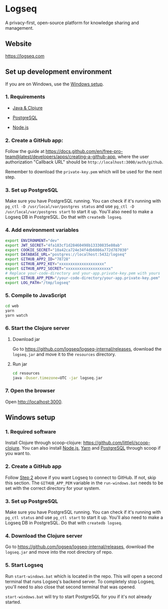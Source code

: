 * Logseq
   A privacy-first, open-source platform for knowledge sharing and management.

** Website
   https://logseq.com

** Set up development environment
If you are on Windows, use the [[#windows-setup][Windows setup]].

*** 1. Requirements

- [[https://clojure.org/guides/getting_started][Java & Clojure]]

- [[https://www.postgresql.org/download/][PostgreSQL]]

- [[https://nodejs.org/en/][Node.js]]

*** 2. Create a GitHub app:
    Follow the guide at https://docs.github.com/en/free-pro-team@latest/developers/apps/creating-a-github-app,
    where the user authorization "Callback URL" should be
    =http://localhost:3000/auth/github=.

    Remember to download the ~private-key.pem~ which will be used for the next step.

*** 3. Set up PostgreSQL

Make sure you have PostgreSQL running. You can check if it's running with ~pg_ctl -D /usr/local/var/postgres status~
and use ~pg_ctl -D /usr/local/var/postgres start~ to start it up.
You'll also need to make a Logseq DB in PostgreSQL. Do that with ~createdb logseq~.

*** 4. Add environment variables
       #+BEGIN_SRC sh
         export ENVIRONMENT="dev"
         export JWT_SECRET="4fa183cf1d28460498b13330835e80ab"
         export COOKIE_SECRET="10a42ca724e34f4db6086a772d787030"
         export DATABASE_URL="postgres://localhost:5432/logseq"
         export GITHUB_APP2_ID="78728"
         export GITHUB_APP2_KEY="xxxxxxxxxxxxxxxxxxxx"
         export GITHUB_APP2_SECRET="xxxxxxxxxxxxxxxxxxxx"
         # Replace your-code-directory and your-app.private-key.pem with yours
         export GITHUB_APP_PEM="/your-code-directory/your-app.private-key.pem"
         export LOG_PATH="/tmp/logseq"
       #+END_SRC

*** 5. Compile to JavaScript
    #+BEGIN_SRC sh
      cd web
      yarn
      yarn watch
    #+END_SRC

*** 6. Start the Clojure server
    1. Download jar

       Go to https://github.com/logseq/logseq-internal/releases, download the =logseq.jar= and move it to the =resources= directory.

    2. Run jar

       #+BEGIN_SRC sh
         cd resources
         java -Duser.timezone=UTC -jar logseq.jar
       #+END_SRC

*** 7. Open the browser
    Open [[http://localhost:3000]].


** Windows setup

*** 1. Required software
    Install Clojure through scoop-clojure: https://github.com/littleli/scoop-clojure. You can also install [[https://nodejs.org/en/][Node.js]], [[https://yarnpkg.com/][Yarn]] and [[https://www.postgresql.org/download/][PostgreSQL]] through scoop if you want to.

*** 2. Create a GitHub app
    Follow [[#2-create-a-github-app][Step 2]] above if you want Logseq to connect to GitHub. If not, skip this section.
    The ~GITHUB_APP_PEM~ variable in the ~run-windows.bat~ needs to be set with the correct directory for your system.

*** 3. Set up PostgreSQL
    Make sure you have PostgreSQL running. You can check if it's running with ~pg_ctl status~ and use ~pg_ctl start~ to start it up.
    You'll also need to make a Logseq DB in PostgreSQL. Do that with ~createdb logseq~.

*** 4. Download the Clojure server
    Go to https://github.com/logseq/logseq-internal/releases, download the =logseq.jar= and move into the root directory of repo.

*** 5. Start Logseq
    Run ~start-windows.bat~ which is located in the repo. This will open a second terminal that runs Logseq's backend server.
    To completely stop Logseq, you'll need to also close that second terminal that was opened.

    ~start-windows.bat~ will try to start PostgreSQL for you if it's not already started.